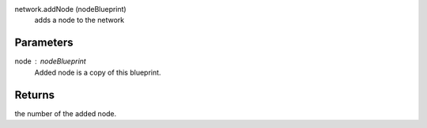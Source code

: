 
network.addNode (nodeBlueprint)
        adds a node to the network

Parameters
----------
node : nodeBlueprint
        Added node is a copy of this blueprint.

Returns
-------
the number of the added node.
